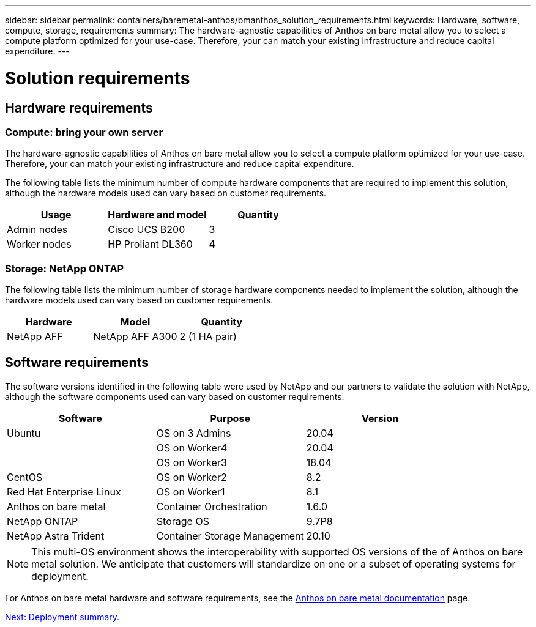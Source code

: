 ---
sidebar: sidebar
permalink: containers/baremetal-anthos/bmanthos_solution_requirements.html
keywords: Hardware, software, compute, storage, requirements
summary: The hardware-agnostic capabilities of Anthos on bare metal allow you to select a compute platform optimized for your use-case. Therefore, your can match your existing infrastructure and reduce capital expenditure.
---

= Solution requirements
:hardbreaks:
:nofooter:
:icons: font
:linkattrs:
:imagesdir: ./../../media/

//
// This file was created with NDAC Version 2.0 (August 17, 2020)
//
// 2021-03-29 10:17:22.546702
//

== Hardware requirements

=== Compute: bring your own server

The hardware-agnostic capabilities of Anthos on bare metal allow you to select a compute platform optimized for your use-case. Therefore, your can match your existing infrastructure and reduce capital expenditure.

The following table lists the minimum number of compute hardware components that are required to implement this solution, although the hardware models used can vary based on customer requirements.

|===
|Usage |Hardware and model |Quantity

|Admin nodes
|Cisco UCS B200
|3
|Worker nodes
|HP Proliant DL360
|4
|===

=== Storage: NetApp ONTAP

The following table lists the minimum number of storage hardware components needed to implement the solution, although the hardware models used can vary based on customer requirements.

|===
|Hardware  |Model |Quantity

|NetApp AFF
|NetApp AFF A300
|2 (1 HA pair)
|===

== Software requirements

The software versions identified in the following table were used by NetApp and our partners to validate the solution with NetApp, although the software components used can vary based on customer requirements.

|===
|Software  |Purpose |Version

|Ubuntu
|OS on 3 Admins
|20.04
|
|OS on Worker4
|20.04
|
|OS on Worker3
|18.04
|CentOS
|OS on Worker2
|8.2
|Red Hat Enterprise Linux
|OS on Worker1
|8.1
|Anthos on bare metal
|Container Orchestration
|1.6.0
|NetApp ONTAP
|Storage OS
|9.7P8
|NetApp Astra Trident
|Container Storage Management
|20.10
|===

[NOTE]
This multi-OS environment shows the interoperability with supported OS versions of the of Anthos on bare metal solution. We anticipate that customers  will standardize on one or a subset of operating systems for deployment.

For Anthos on bare metal hardware and software requirements, see the https://cloud.google.com/anthos/gke/docs/bare-metal/concepts/hw-sw-storage[Anthos on bare metal documentation^] page.

link:bmanthos_deployment_summary.html[Next: Deployment summary.]
